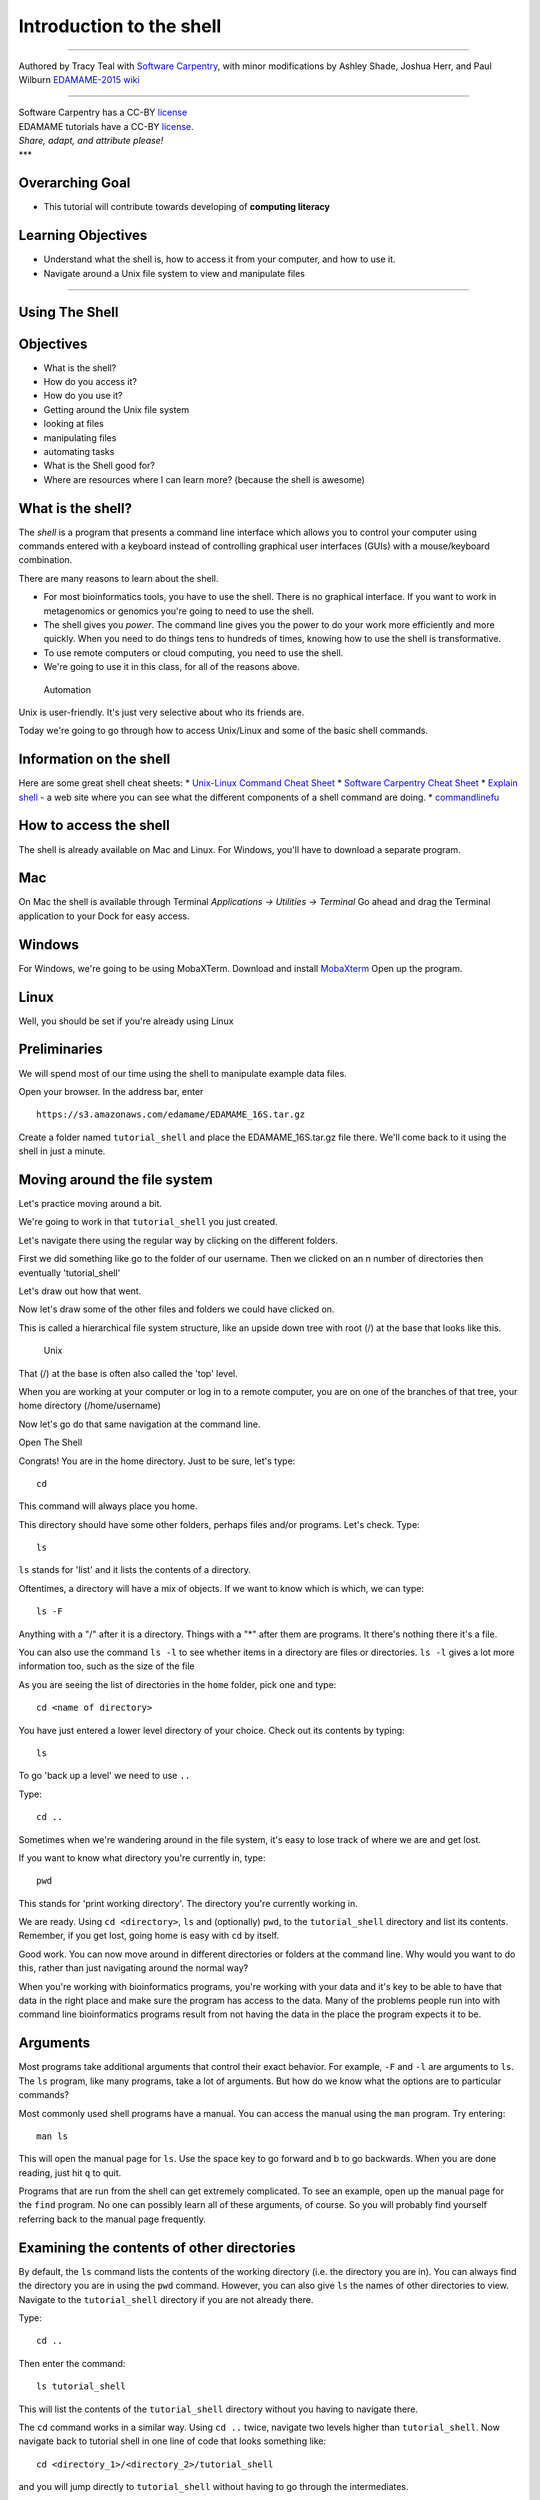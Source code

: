 Introduction to the shell
=========================

--------------

Authored by Tracy Teal with `Software
Carpentry <http://software-carpentry.org/lessons.html>`__, with minor
modifications by Ashley Shade, Joshua Herr, and Paul Wilburn
`EDAMAME-2015
wiki <https://github.com/edamame-course/2015-tutorials/wiki>`__

--------------

| Software Carpentry has a CC-BY
  `license <https://github.com/swcarpentry/shell-novice/blob/gh-pages/LICENSE.md>`__
| EDAMAME tutorials have a CC-BY
  `license <https://github.com/edamame-course/2015-tutorials/blob/master/LICENSE.md>`__.
| *Share, adapt, and attribute please!*
| \*\*\*

Overarching Goal
----------------

-  This tutorial will contribute towards developing of **computing
   literacy**

Learning Objectives
-------------------

-  Understand what the shell is, how to access it from your computer,
   and how to use it.
-  Navigate around a Unix file system to view and manipulate files

--------------

Using The Shell
---------------

Objectives
----------

-  What is the shell?
-  How do you access it?
-  How do you use it?
-  Getting around the Unix file system
-  looking at files
-  manipulating files
-  automating tasks
-  What is the Shell good for?
-  Where are resources where I can learn more? (because the shell is
   awesome)

What is the shell?
------------------

The *shell* is a program that presents a command line interface which
allows you to control your computer using commands entered with a
keyboard instead of controlling graphical user interfaces (GUIs) with a
mouse/keyboard combination.

There are many reasons to learn about the shell.

-  For most bioinformatics tools, you have to use the shell. There is no
   graphical interface. If you want to work in metagenomics or genomics
   you're going to need to use the shell.
-  The shell gives you *power*. The command line gives you the power to
   do your work more efficiently and more quickly. When you need to do
   things tens to hundreds of times, knowing how to use the shell is
   transformative.
-  To use remote computers or cloud computing, you need to use the
   shell.
-  We're going to use it in this class, for all of the reasons above.

.. figure:: https://raw.githubusercontent.com/edamame-course/data/master/shell/gvng.jpg


   Automation

Unix is user-friendly. It's just very selective about who its friends
are.

Today we're going to go through how to access Unix/Linux and some of the
basic shell commands.

Information on the shell
------------------------

Here are some great shell cheat sheets:
* `Unix-Linux Command Cheat Sheet <http://fosswire.com/post/2007/08/unixlinux-command-cheat-sheet/>`__
* `Software Carpentry Cheat Sheet <https://github.com/swcarpentry/boot-camps/blob/master/shell/shell_cheatsheet.md>`__
* `Explain shell <http://explainshell.com>`__ - a web site where you can see what the different components of a shell command are doing.
* `commandlinefu <http://www.commandlinefu.com>`__

How to access the shell
-----------------------

The shell is already available on Mac and Linux. For Windows, you'll
have to download a separate program.

Mac
---

On Mac the shell is available through Terminal *Applications ->
Utilities -> Terminal* Go ahead and drag the Terminal application to
your Dock for easy access.

Windows
-------

For Windows, we're going to be using MobaXTerm. Download and install
`MobaXterm <http://mobaxterm.mobatek.net/>`__ Open up the program.

Linux
-----

Well, you should be set if you're already using Linux

Preliminaries
-------------

We will spend most of our time using the shell to manipulate example
data files.

Open your browser. In the address bar, enter

::

    https://s3.amazonaws.com/edamame/EDAMAME_16S.tar.gz

Create a folder named ``tutorial_shell`` and place the
EDAMAME\_16S.tar.gz file there. We'll come back to it using the shell in
just a minute.

Moving around the file system
-----------------------------

Let's practice moving around a bit.

We're going to work in that ``tutorial_shell`` you just created.

Let's navigate there using the regular way by clicking on the different
folders.

First we did something like go to the folder of our username. Then we
clicked on an n number of directories then eventually 'tutorial\_shell'

Let's draw out how that went.

Now let's draw some of the other files and folders we could have clicked
on.

This is called a hierarchical file system structure, like an upside down
tree with root (/) at the base that looks like this.

.. figure:: https://raw.githubusercontent.com/edamame-course/2014-tutorials/master/img/shell/Slide1.jpg
   :alt: Unix

   Unix

That (/) at the base is often also called the 'top' level.

When you are working at your computer or log in to a remote computer,
you are on one of the branches of that tree, your home directory
(/home/username)

Now let's go do that same navigation at the command line.

Open The Shell

Congrats! You are in the home directory. Just to be sure, let's type:

::

    cd

This command will always place you home.

This directory should have some other folders, perhaps files and/or
programs. Let's check. Type:

::

    ls

``ls`` stands for 'list' and it lists the contents of a directory.

Oftentimes, a directory will have a mix of objects. If we want to know
which is which, we can type:

::

    ls -F

Anything with a "/" after it is a directory. Things with a "\*" after
them are programs. It there's nothing there it's a file.

You can also use the command ``ls -l`` to see whether items in a
directory are files or directories. ``ls -l`` gives a lot more
information too, such as the size of the file

As you are seeing the list of directories in the ``home`` folder, pick
one and type:

::

    cd <name of directory>

You have just entered a lower level directory of your choice. Check out
its contents by typing:

::

    ls

To go 'back up a level' we need to use ``..``

Type:

::

    cd ..

Sometimes when we're wandering around in the file system, it's easy to
lose track of where we are and get lost.

If you want to know what directory you're currently in, type:

::

    pwd

This stands for 'print working directory'. The directory you're
currently working in.

We are ready. Using ``cd <directory>``, ``ls`` and (optionally) ``pwd``,
to the ``tutorial_shell`` directory and list its contents. Remember, if
you get lost, going home is easy with ``cd`` by itself.

Good work. You can now move around in different directories or folders
at the command line. Why would you want to do this, rather than just
navigating around the normal way?

When you're working with bioinformatics programs, you're working with
your data and it's key to be able to have that data in the right place
and make sure the program has access to the data. Many of the problems
people run into with command line bioinformatics programs result from
not having the data in the place the program expects it to be.

Arguments
---------

Most programs take additional arguments that control their exact
behavior. For example, ``-F`` and ``-l`` are arguments to ``ls``. The
``ls`` program, like many programs, take a lot of arguments. But how do
we know what the options are to particular commands?

Most commonly used shell programs have a manual. You can access the
manual using the ``man`` program. Try entering:

::

    man ls

This will open the manual page for ``ls``. Use the space key to go
forward and b to go backwards. When you are done reading, just hit ``q``
to quit.

Programs that are run from the shell can get extremely complicated. To
see an example, open up the manual page for the ``find`` program. No one
can possibly learn all of these arguments, of course. So you will
probably find yourself referring back to the manual page frequently.

Examining the contents of other directories
-------------------------------------------

By default, the ``ls`` command lists the contents of the working
directory (i.e. the directory you are in). You can always find the
directory you are in using the ``pwd`` command. However, you can also
give ``ls`` the names of other directories to view. Navigate to the
``tutorial_shell`` directory if you are not already there.

Type:

::

    cd ..

Then enter the command:

::

    ls tutorial_shell

This will list the contents of the ``tutorial_shell`` directory without
you having to navigate there.

The ``cd`` command works in a similar way. Using ``cd ..`` twice,
navigate two levels higher than ``tutorial_shell``. Now navigate back to
tutorial shell in one line of code that looks something like:

::

    cd <directory_1>/<directory_2>/tutorial_shell

and you will jump directly to ``tutorial_shell`` without having to go
through the intermediates.

Full vs. Relative Paths
-----------------------

The ``cd`` command takes an argument which is the directory name.
Directories can be specified using either a *relative* path or a full
*path*. The directories on the computer are arranged into a hierarchy.
The full path tells you where a directory is in that hierarchy. Navigate
to the home directory. Now, enter the ``pwd`` command and you should
see:

::

    /home/<username>

which is the full name of your home directory. This tells you that you
are in a directory called ``<username>``, which sits inside a directory
called ``home`` which sits inside the very top directory in the
hierarchy. The very top of the hierarchy is a directory called ``/``
which is usually referred to as the *root directory*. So, to summarize:
``<username>`` is a directory in ``home`` which is a directory in ``/``.

Let's try an exercise. Navigate to the ``tutorial_shell`` directory if
you are not already there.

Check where you are with ``pwd``. The output should look something like
``/home/<username>/.../tutorial_shell`` Copy the entire output. Next, go
to the home directory with ``cd``. Once in home directory, type:

::

    cd <pwd output>

This jumps back to the ``tutorial_shell``.

Now go back to the home directory again with ``cd``. Once in home
directory, type ``cd`` plus the output of pwd minus the
``/home/<username>``

The reduced command had the same effect - it took us to the
``tutorial_shell`` directory. But, instead of specifying the *full
path*, which starts with the root directory ``/``, we specified a
*relative path*. In other words, we specified the path relative to our
current directory. A full path always starts with a ``/``. A relative
path does not.

A relative path is like getting directions from someone on the street.
They tell you to "go right at the Stop sign, and then turn left on Main
Street". That works great if you're standing there together, but not so
well if you're trying to tell someone how to get there from another
country. A full path is like GPS coordinates. It tells you exactly where
something is no matter where you are right now.

You can usually use either a full path or a relative path depending on
what is most convenient. If we are in the home directory, it is more
convenient to just enter the relative path since it involves less
typing.

Over time, it will become easier for you to keep a mental note of the
structure of the directories that you are using and how to quickly
navigate amongst them.

--------------

**Short Exercise**

Now, list the contents of the /bin directory. Do you see anything
familiar in there?

--------------

Saving time with shortcuts, wild cards, and tab completion
----------------------------------------------------------

Shortcuts
~~~~~~~~~

There are some shortcuts which you should know about. Dealing with the
home directory is very common. So, in the shell the tilde character,
``~``, is a shortcut for your home directory. Navigate to the
``tutorial_shell`` directory:

Then enter the command:

::

    ls ~

This prints the contents of your home directory, without you having to
type the full path. The shortcut ``..`` always refers to the directory
above your current directory. Thus:

::

    ls ..

prints the contents of the directory one level higher than
``tutorial_shell``. You can chain these together, so:

::

    ls ../../

prints the contents of two levels higher than ``tutorial_shell``.
Finally, the special directory ``.`` always refers to your current
directory. So, ``ls``, ``ls .``, and ``ls ././././.`` all do the same
thing, they print the contents of the current directory. This may seem
like a useless shortcut right now, but we'll see when it is needed in a
little while.

To summarize, while you are in the ``shell`` directory, the commands
``ls ~``, ``ls ~/.``, ``ls ../../``, and ``ls /home/username`` all do
exactly the same thing. These shortcuts are not necessary, they are
provided for your convenience.

Our data set: FASTQ files
~~~~~~~~~~~~~~~~~~~~~~~~~

We did an experiment and want to look at the bacterial communities a
soil chronosequence using 16S sequencing. We get our data back from the
sequencing center as FASTQ files, and we stick them all in a folder
called MiSeq. This data is actually the data we're going to use for
several sections of the course, and it's data generated by the Shade Lab
at Michigan State.

We want to be able to look at these files and do some things with them.

First, let's extract the archive we have in ``tutorial_shell``. Once in
this directory, type:

::

    tar -xzvf EDAMAME_16S.tar.gz

Done!

Wild cards
~~~~~~~~~~

Navigate to the ``tutorial_shell/EDAMAME_16S/Fastq`` directory. This
directory some of our FASTQ files we'll need for analyses. If we type
``ls``, we will see that there are a bunch of files with long file
names. Some of the end with .fastq

The ``*`` character is a shortcut for "everything". Thus, if you enter
``ls *``, you will see all of the contents of a given directory. Now try
this command:

::

    ls *fastq

This lists every file that ends with a ``fastq``. This command:

::

    ls /usr/bin/*.sh

Lists every file in ``/usr/bin`` that ends in the characters ``.sh``.

We have paired end sequencing, so for every sample we have two files. If
we want to just see the list of the files for the forward direction
sequencing we can use:

::

    ls *F*fastq

lists every file in the current directory whose name contains the letter
``F``, and ends with ``fastq``.

So how does this actually work? Well...when the shell (bash) sees a word
that contains the ``\*`` character, it automatically looks for filenames
that match the given pattern. In this case, it identified four such
files. Then, it replaced the ``*F*fastq`` with the list of files,
separated by spaces. In other words, the two commands:

::

    ls *F*fastq
    ls C01D01F_sub.fastq    C01D02F_sub.fastq   C01D03F_sub.fastq

are exactly identical. The ``ls`` command cannot tell the difference
between these two things.

--------------

**Short Exercise**

Do each of the following using a single ``ls`` command without
navigating to a different directory.

1. List all of the files in ``/bin`` that start with the letter 'c
2. List all of the files in ``/bin`` that contain the letter 'a'
3. List all of the files in ``/bin`` that end with the letter 'o'

BONUS: List all of the files in '/bin' that contain the letter 'a' or
'c'

--------------

Tab Completion
~~~~~~~~~~~~~~

Navigate to the home directory. Typing out directory names can waste a
lot of time. When you start typing out the name of a directory, then hit
the tab key, the shell will try to fill in the rest of the directory
name. For example, enter:

::

    cd <someletter><tab>

The shell will fill in the rest of the directory name.

Now go to ``tutorial_shell/EDAMAME_16S/Fastq``

::

    ls C<tab><tab>

When you hit the first tab, the name is partially filled in. The reason
is that there are multiple directories in the home directory which start
with ``C01D0``. Thus, the shell does not know which one to fill in. When
you hit tab again, the shell will list the possible choices.

Tab completion can also fill in the names of programs. For example,
enter ``e<tab><tab>``. You will see the name of every program that
starts with an ``e``. One of those is ``echo``. If you enter ``ec<tab>``
you will see that tab completion works.

Command History
---------------

You can easily access previous commands. Hit the up arrow. Hit it again.
You can step backwards through your command history. The down arrow
takes your forwards in the command history.

^-C will cancel the command you are writing, and give you a fresh
prompt.

^-R will do a reverse-search through your command history. This is very
useful.

You can also review your recent commands with the ``history`` command.
Just enter:

::

    history

to see a numbered list of recent commands, including this just issues
``history`` command. You can reuse one of these commands directly by
referring to the number of that command.

If your history looked like this:

::

    259  ls *
    260  ls /usr/bin/*.sh
    261  ls *F*fastq

then you could repeat command #260 by simply entering:

::

    !260

(that's an exclamation mark by the way).

--------------

**Short Exercise**

1. Find the line number in your history for the last exercise (listing
   files in /bin) and reissue that command.

--------------

Examining Files
---------------

We now know how to switch directories, run programs, and look at the
contents of directories, but how do we look at the contents of files?

The easiest way to examine a file is to just print out all of the
contents using the program ``cat``. Enter the following command:

::

    cat C01D01R_sub.fastq

This prints out the contents of the ``C01D01R_sub.fastq`` file.

--------------

**Short Exercises**

1. Print out the contents of the
   ``tutorial_shell/EDAMAME_16S/MappingFiles/Centralia_Full_Map.txt``
   file. What does this file contain?

2. Without changing directories, (you should still be in
   ``edamame-data``), use one short command to print the contents of all
   of the files in the ``tutorial_shell/EDAMAME_16S/Fastq`` directory.

--------------

Make sure we're in the right place for the next set of the lessons. We
want to be in the ``tutorial_shell/EDAMAME_16S/Fastq`` directory. Check
if you're there with ``pwd`` and if not navigate there.

``cat`` is a terrific program, but when the file is really big, it can
be annoying to use. The program, ``less``, is useful for this case.
Enter the following command:

::

    less C01D01R_sub.fastq

``less`` opens the file, and lets you navigate through it. The commands
are identical to the ``man`` program. To quit ``less`` and go back to
the shell, press ``q``.

**Some commands in ``less``**

+-----------+--------------------------+
| key       | action                   |
+===========+==========================+
| "space"   | to go forward            |
+-----------+--------------------------+
| "b"       | to go backwarsd          |
+-----------+--------------------------+
| "g"       | to go to the beginning   |
+-----------+--------------------------+
| "G"       | to go to the end         |
+-----------+--------------------------+
| "q"       | to quit                  |
+-----------+--------------------------+

``less`` also gives you a way of searching through files. Just hit the
"/" key to begin a search. Enter the name of the word you would like to
search for and hit enter. It will jump to the next location where that
word is found. If you hit "/" then "enter", ``less`` will just repeat
the previous search. ``less`` searches from the current location and
works its way forward. If you are at the end of the file and search for
the word that does not exist from that point forward, ``less`` will not
find it. You need to go to the beginning of the file and search.

For instance, let's search for the sequence
``HWI-M03127:41:ACE13:1:1114:22908:11882`` in our file. You can see that
we go right to that sequence and can see what it looks like.

Remember, the ``man`` program actually uses ``less`` internally and
therefore uses the same commands, so you can search documentation using
"/" as well!

There's another way that we can look at files, and in this case, just
look at part of them. This can be particularly useful if we just want to
see the beginning or end of the file, or see how it's formatted.

The commands are ``head`` and ``tail`` and they just let you look at the
beginning and end of a file respectively.

::

    head C01D01R_sub.fastq
    tail C01D01R_sub.fastq

The ``-n`` option to either of these commands can be used to print the
first or last ``n`` lines of a file. To print the first/last line of the
file use:

::

    head -n 1 C01D01R_sub.fastq
    tail -n 1 C01D01R_sub.fastq

Searching files
---------------

We showed a little how to search within a file using ``less``. We can
also search within files without even opening them, using ``grep``. Grep
is a command-line utility for searching plain-text data sets for lines
matching a string or regular expression. Let's give it a try!

Let's search for that sequence ACE13:1:2109:11596: in the
C01D01R\_sub.fastq file.

::

    grep ACE13:1:2109:11596 C01D01R_sub.fastq

We get back the whole line that had '1101:14341' in it. What if we
wanted all four lines, the whole part of that FASTQ sequence, back
instead.

::

    grep -A 3 ACE13:1:2109:11596 C01D01R_sub.fastq

The ``-A`` flag stands for "after match" so it's returning the line that
matches plus the three after it. The ``-B`` flag returns that number of
lines before the match.

--------------

\*\* Exercise \*\*

Search for the sequence ``CCTGTTTGCTCCCCACGCTCTCGCACCTCAGTGTCA`` in the
``C01D01R_sub.fastq`` file and in the output have the sequence name and
the sequence. e.g.

::

    @HWI-M03127:41:ACE13:1:1114:14857:17361 2:N:0:GGAGACAAGGGA
    CCTGTTTGCTCCCCACGCTCTCGCACCTCAGTGTCAGTATCTGCCCAGGTCGCCGCCTT

Search for that sequence in all the FASTQ files. \*\*\*\*

Redirection
-----------

We're excited we have all these sequences that we care about that we
just got from the FASTQ files. That is a really important motif that is
going to help us answer our important question. But all those sequences
just went whizzing by with grep. How can we capture them?

We can do that with something called "redirection". The idea is that
we're redirecting the output to the terminal (all the stuff that went
whizzing by) to something else. In this case, we want to print it to a
file, so that we can look at it later.

The redirection command for putting something in a file is ``>``

Let's try it out and put all the sequences that contain
'CCTGTTTGCTCCCCACGCTCTCGCACCTCAGTGTCA' from all the files in to another
file called 'good-data.txt'

::

    grep -B 2 CCTGTTTGCTCCCCACGCTCTCGCACCTCAGTGTCA * > good-data.txt

The above code makes use of the ``*`` wilcard to search *ALL* of the
files in your current directory for the sequence. The ``>`` here says to
write the results from the ``grep`` command we just ran to a new file
called good-data.txt The prompt should sit there a little bit, and then
it should look like nothing happened. But type ``ls``. You should have a
new file called good-data.txt. Take a look at it and see if it has what
you think it should.

There's one more useful redirection command that we're going to show,
and that's called the pipe command, and it is ``|``. It's probably not a
key on your keyboard you use very much. What ``|`` does is take the
output that scrolling by on the terminal and then can run it through
another command. When it was all whizzing by before, we wished we could
just slow it down and look at it, like we can with ``less``. Well it
turns out that we can! We pipe the ``grep`` command through ``less``.

::

    grep CCTGTTTGCTCCCCACGCTCTCGCACCTCAGTGTCA * | less

Now we can use the arrows to scroll up and down and use ``q`` to get
out.

We can also do something tricky and use the command ``wc``. ``wc``
stands for ``word count``. It counts the number of lines or characters.
So, we can use it to count the number of lines we're getting back from
our ``grep`` command. And that will magically tell us how many sequences
we're finding. We're

::

    grep CCTGTTTGCTCCCCACGCTCTCGCACCTCAGTGTCA * | wc

That tells us the number of lines, words and characters in the file. If
we just want the number of lines, we can use the ``-l`` flag for
``lines``.

::

    grep CCTGTTTGCTCCCCACGCTCTCGCACCTCAGTGTCA * | wc -l

Redirecting is not super intuitive, but it's really powerful for
stringing together these different commands, so you can do whatever you
need to do.

The philosophy behind these command line programs is that none of them
really do anything all that impressive. BUT when you start chaining them
together, you can do some really powerful things really efficiently. If
you want to be proficient at using the shell, you must learn to become
proficient with the pipe and redirection operators: ``|``, ``>``,
``>>``.

Creating, moving, copying, and removing
---------------------------------------

Now we can move around in the file structure, look at files, search
files, redirect. But what if we want to do normal things like copy files
or move them around or get rid of them. Sure we could do most of these
things without the command line, but what fun would that be?! Besides
it's often faster to do it at the command line, or you'll be on a remote
server like Amazon where you won't have another option.

The ``Centralia_Full_Map.txt`` is one that tells us what environmental
data goes with which samples. This is a really important file, so we
want to make a copy so we don't lose it.

Lets copy the file using the ``cp`` command. The ``cp`` command backs up
the file. Navigate to the ``Fastq/MappingFiles`` directory and enter:

::

    cp Centralia_Full_Map.txt Centralia_Full_Map_backup.txt

Now ``Centralia_Full_Map_backup.txt`` has been created as a copy of
``Centralia_Full_Map.txt``.

Let's make a ``backup`` directory where we can put this file.

The ``mkdir`` command is used to make a directory. Just enter ``mkdir``
followed by a space, then the directory name.

::

    mkdir backup

We can now move our backed up file in to this directory. We can move
files around using the command ``mv``. Enter this command:

::

    mv Centralia_Full_Map_backup.txt backup/

This moves ``Centralia_Full_Map_backup.txt`` into the directory
``backup/``. Check the full path of backup with ``pwd``

The ``mv`` command is also how you rename files. Since this file is so
important, let's rename it:

::

    mv Centralia_Full_Map.txt Centralia_Full_Map_IMPORTANT.txt

Now the file name has been changed to
``Centralia_Full_Map_IMPORTANT.txt``. Let's delete the backup file now:

::

    rm backup/Centralia_Full_Map_backup.txt

The ``rm`` file removes the file. Be careful with this command. It
doesn't just nicely put the files in the Trash. They're really gone.

--------------

**Short Exercise**

Do the following:

1. Rename the ``Centralia_Full_Map_IMPORTANT.txt`` file to
   ``Centralia_Full_Map.txt``.
2. Create a directory in the ``Fastq`` directory called ``new``
3. Then, copy the ``Centralia_Full_Map.txt`` file into ``new``

--------------

By default, ``rm``, will NOT delete directories. You can tell ``rm`` to
delete a directory using the ``-r`` option. Let's delete that ``new``
directory we just made. Enter the following command:

::

    rm -r new

Writing files
-------------

We've been able to do a lot of work with files that already exist, but
what if we want to write our own files. Obviously, we're not going to
type in a FASTA file, but you'll see as we go through other tutorials,
there are a lot of reasons we'll want to write a file, or edit an
existing file.

To write in files, we're going to use the program ``nano``. We're going
to create a file that contains the favorite grep command so you can
remember it for later. We'll name this file 'awesome.sh'.

::

    nano awesome.sh

Type in your command, so it looks like

::

    grep -B 1 CCTGTTTGCTCCCCACGCTCTCGCACCTCAGTGTCA * > good_data.txt

Now we want to save the file and exit. At the bottom of nano, you see
the "^X Exit". That means that we use Ctrl-X to exit. Type ``Ctrl-X``.
It will ask if you want to save it. Type ``y`` for yes. Then it asks if
you want that file name. Hit 'Enter'.

Now you've written a file. You can take a look at it with less or cat,
or open it up again and edit it.

--------------

**Exercise**

Open ``awesome.sh`` and add ``echo AWESOME\!`` after the grep command
and save the file.

We're going to come back and use this file in just a bit.

--------------

Running programs
----------------

Commands like ``ls``, ``rm``, ``echo``, and ``cd`` are just ordinary
programs on the computer. A program is just a file that you can
*execute*. The program ``which`` tells you the location of a particular
program. For example:

::

    which ls

Will return "/bin/ls". Thus, we can see that ``ls`` is a program that
sits inside of the ``/bin`` directory. Now enter:

::

    which find

You will see that ``find`` is a program that sits inside of the
``/usr/bin`` directory.

So ... when we enter a program name, like ``ls``, and hit enter, how
does the shell know where to look for that program? How does it know to
run ``/bin/ls`` when we enter ``ls``. The answer is that when we enter a
program name and hit enter, there are a few standard places that the
shell automatically looks. If it can't find the program in any of those
places, it will print an error saying "command not found". Enter the
command:

::

    echo $PATH

This will print out the value of the ``PATH`` environment variable. More
on environment variables later. Notice that a list of directories,
separated by colon characters, is listed. These are the places the shell
looks for programs to run. If your program is not in this list, then an
error is printed. The shell ONLY checks in the places listed in the
``PATH`` environment variable.

Navigate to the ``shell`` directory and list the contents. You will
notice that there is a program (executable file) called ``hello.sh`` in
this directory. Now, try to run the program by entering:

::

    hello.sh

You should get an error saying that hello.sh cannot be found. That is
because the directory ``tutorial_shell`` is not in the ``PATH``. You can
run the ``hello.sh`` program by entering:

::

    ./hello.sh

Remember that ``.`` is a shortcut for the current working directory.
This tells the shell to run the ``hello.sh`` program which is located
right here. So, you can run any program by entering the path to that
program. You can run ``hello.sh`` equally well by specifying its *full
path*.

Writing scripts
---------------

We know how to write files and run scripts, so I bet you can guess where
this is headed. We're going to run our own script!

Go in to the 'MiSeq' directory where we created 'awesome.sh' before.
Remember we wrote our favorite grep command in there. Since we like it
so much, we might want to run it again, or even all the time. Instead of
writing it out every time, we can just run it as a script.

It's a command, so we should just be able to run it. Give it try.

::

    ./awesome.sh

Alas, we get ``-bash: ./awesome.sh: Permission denied``. This is because
we haven't told the computer that it's a program. To do that we have to
make it 'executable'. We do this by changing its mode. The command for
that is ``chmod`` - change mode. We're going to change the mode of this
file, so that it's executable and the computer knows it's OK to run it
as a program.

::

    chmod +x awesome.sh

Now let's try running it again:

::

    ./awesome.sh

Now you should have seen some output, and of course, it's AWESOME!
Congratulations, you just created your first shell script! You're set to
rule the world.

For Future Reference
--------------------

Finding files
-------------

The ``find`` program can be used to find files based on arbitrary
criteria. Navigate to the ``data`` directory and enter the following
command:

::

    find . -print

This prints the name of every file or directory, recursively, starting
from the current directory. Let's exclude all of the directories:

::

    find . -type f -print

This tells ``find`` to locate only files. Now try these commands:

::

    find . -type f -name "*1*"
    find . -type f -name "*1*" -or -name "*2*" -print
    find . -type f -name "*1*" -and -name "*2*" -print

The ``find`` command can acquire a list of files and perform some
operation on each file. Try this command out:

::

    find . -type f -exec grep Volume {} \;

This command finds every file starting from ``.``. Then it searches each
file for a line which contains the word "Volume". The ``{}`` refers to
the name of each file. The trailing ``\;`` is used to terminate the
command. This command is slow, because it is calling a new instance of
``grep`` for each item the ``find`` returns.

A faster way to do this is to use the ``xargs`` command:

::

    find . -type f -print | xargs grep Volume

``find`` generates a list of all the files we are interested in, then we
pipe them to ``xargs``. ``xargs`` takes the items given to it and passes
them as arguments to ``grep``. ``xargs`` generally only creates a single
instance of ``grep`` (or whatever program it is running).
